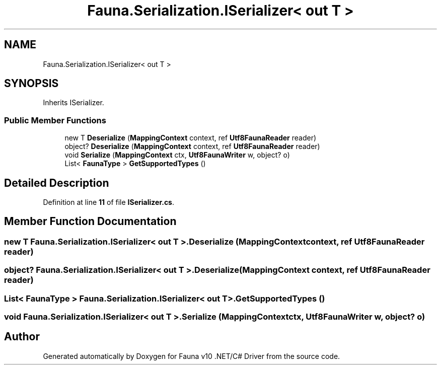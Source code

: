 .TH "Fauna.Serialization.ISerializer< out T >" 3 "Version 0.4.0-beta" "Fauna v10 .NET/C# Driver" \" -*- nroff -*-
.ad l
.nh
.SH NAME
Fauna.Serialization.ISerializer< out T >
.SH SYNOPSIS
.br
.PP
.PP
Inherits ISerializer\&.
.SS "Public Member Functions"

.in +1c
.ti -1c
.RI "new T \fBDeserialize\fP (\fBMappingContext\fP context, ref \fBUtf8FaunaReader\fP reader)"
.br
.ti -1c
.RI "object? \fBDeserialize\fP (\fBMappingContext\fP context, ref \fBUtf8FaunaReader\fP reader)"
.br
.ti -1c
.RI "void \fBSerialize\fP (\fBMappingContext\fP ctx, \fBUtf8FaunaWriter\fP w, object? o)"
.br
.ti -1c
.RI "List< \fBFaunaType\fP > \fBGetSupportedTypes\fP ()"
.br
.in -1c
.SH "Detailed Description"
.PP 
Definition at line \fB11\fP of file \fBISerializer\&.cs\fP\&.
.SH "Member Function Documentation"
.PP 
.SS "new T \fBFauna\&.Serialization\&.ISerializer\fP< out T >\&.Deserialize (\fBMappingContext\fP context, ref \fBUtf8FaunaReader\fP reader)"

.SS "object? \fBFauna\&.Serialization\&.ISerializer\fP< out T >\&.Deserialize (\fBMappingContext\fP context, ref \fBUtf8FaunaReader\fP reader)"

.SS "List< \fBFaunaType\fP > \fBFauna\&.Serialization\&.ISerializer\fP< out T >\&.GetSupportedTypes ()"

.SS "void \fBFauna\&.Serialization\&.ISerializer\fP< out T >\&.Serialize (\fBMappingContext\fP ctx, \fBUtf8FaunaWriter\fP w, object? o)"


.SH "Author"
.PP 
Generated automatically by Doxygen for Fauna v10 \&.NET/C# Driver from the source code\&.
